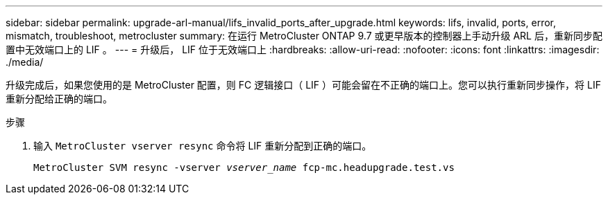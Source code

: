 ---
sidebar: sidebar 
permalink: upgrade-arl-manual/lifs_invalid_ports_after_upgrade.html 
keywords: lifs, invalid, ports, error, mismatch, troubleshoot, metrocluster 
summary: 在运行 MetroCluster ONTAP 9.7 或更早版本的控制器上手动升级 ARL 后，重新同步配置中无效端口上的 LIF 。 
---
= 升级后， LIF 位于无效端口上
:hardbreaks:
:allow-uri-read: 
:nofooter: 
:icons: font
:linkattrs: 
:imagesdir: ./media/


[role="lead"]
升级完成后，如果您使用的是 MetroCluster 配置，则 FC 逻辑接口（ LIF ）可能会留在不正确的端口上。您可以执行重新同步操作，将 LIF 重新分配给正确的端口。

.步骤
. 输入 `MetroCluster vserver resync` 命令将 LIF 重新分配到正确的端口。
+
`MetroCluster SVM resync -vserver _vserver_name_ fcp-mc.headupgrade.test.vs`


